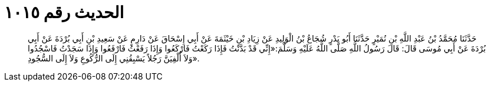 
= الحديث رقم ١٠١٥

[quote.hadith]
حَدَّثَنَا مُحَمَّدُ بْنُ عَبْدِ اللَّهِ بْنِ نُمَيْرٍ حَدَّثَنَا أَبُو بَدْرٍ شُجَاعُ بْنُ الْوَلِيدِ عَنْ زِيَادِ بْنِ خَيْثَمَةَ عَنْ أَبِي إِسْحَاقَ عَنْ دَارِمٍ عَنْ سَعِيدِ بْنِ أَبِي بُرْدَةَ عَنْ أَبِي بُرْدَةَ عَنْ أَبِي مُوسَى قَالَ: قَالَ رَسُولُ اللَّهِ صَلَّى اللَّهُ عَلَيْهِ وَسَلَّمَ:«إِنِّي قَدْ بَدَّنْتُ فَإِذَا رَكَعْتُ فَارْكَعُوا وَإِذَا رَفَعْتُ فَارْفَعُوا وَإِذَا سَجَدْتُ فَاسْجُدُوا وَلاَ أُلْفِيَنَّ رَجُلاً يَسْبِقُنِي إِلَى الرُّكُوعِ وَلاَ إِلَى السُّجُودِ».